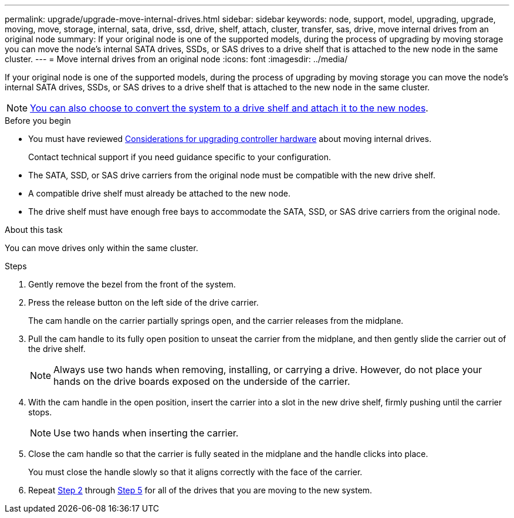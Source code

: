 ---
permalink: upgrade/upgrade-move-internal-drives.html
sidebar: sidebar
keywords: node, support, model, upgrading, upgrade, moving, move, storage, internal, sata, drive, ssd, drive, shelf, attach, cluster, transfer, sas, drive, move internal drives from an original node
summary: If your original node is one of the supported models, during the process of upgrading by moving storage you can move the node's internal SATA drives, SSDs, or SAS drives to a drive shelf that is attached to the new node in the same cluster.
---
= Move internal drives from an original node
:icons: font
:imagesdir: ../media/

[.lead]
If your original node is one of the supported models, during the process of upgrading by moving storage you can move the node's internal SATA drives, SSDs, or SAS drives to a drive shelf that is attached to the new node in the same cluster.

NOTE: link:upgrade-convert-node-to-shelf.html[You can also choose to convert the system to a drive shelf and attach it to the new nodes].

.Before you begin

* You must have reviewed link:upgrade-considerations.html[Considerations for upgrading controller hardware] about moving internal drives.
+
Contact technical support if you need guidance specific to your configuration.

* The SATA, SSD, or SAS drive carriers from the original node must be compatible with the new drive shelf.
* A compatible drive shelf must already be attached to the new node.
* The drive shelf must have enough free bays to accommodate the SATA, SSD, or SAS drive carriers from the original node.

.About this task
You can move drives only within the same cluster.

.Steps
. Gently remove the bezel from the front of the system.
. [[move_int_drive_2]]Press the release button on the left side of the drive carrier.
+
The cam handle on the carrier partially springs open, and the carrier releases from the midplane.

. Pull the cam handle to its fully open position to unseat the carrier from the midplane, and then gently slide the carrier out of the drive shelf.
+
NOTE: Always use two hands when removing, installing, or carrying a drive. However, do not place your hands on the drive boards exposed on the underside of the carrier.

. With the cam handle in the open position, insert the carrier into a slot in the new drive shelf, firmly pushing until the carrier stops.
+
NOTE: Use two hands when inserting the carrier.

. [[move_int_drive_5]] Close the cam handle so that the carrier is fully seated in the midplane and the handle clicks into place.
+
You must close the handle slowly so that it aligns correctly with the face of the carrier.

. Repeat <<move_int_drive_2,Step 2>> through <<move_int_drive_5,Step 5>> for all of the drives that you are moving to the new system.

// 2022 SEP 29, BURT 1504117
// 2022-03-09, Clean-up
